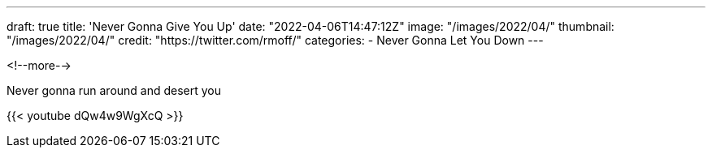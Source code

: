 ---
draft: true
title: 'Never Gonna Give You Up'
date: "2022-04-06T14:47:12Z"
image: "/images/2022/04/"
thumbnail: "/images/2022/04/"
credit: "https://twitter.com/rmoff/"
categories:
- Never Gonna Let You Down
---

:source-highlighter: rouge
:icons: font
:rouge-css: style
:rouge-style: github

<!--more-->

Never gonna run around and desert you

{{< youtube dQw4w9WgXcQ >}}
 